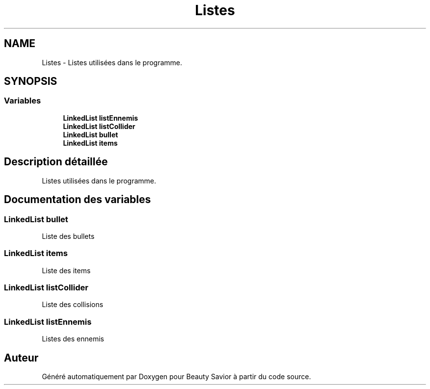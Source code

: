 .TH "Listes" 3 "Samedi 16 Mai 2020" "Version 0.2" "Beauty Savior" \" -*- nroff -*-
.ad l
.nh
.SH NAME
Listes \- Listes utilisées dans le programme\&.  

.SH SYNOPSIS
.br
.PP
.SS "Variables"

.in +1c
.ti -1c
.RI "\fBLinkedList\fP \fBlistEnnemis\fP"
.br
.ti -1c
.RI "\fBLinkedList\fP \fBlistCollider\fP"
.br
.ti -1c
.RI "\fBLinkedList\fP \fBbullet\fP"
.br
.ti -1c
.RI "\fBLinkedList\fP \fBitems\fP"
.br
.in -1c
.SH "Description détaillée"
.PP 
Listes utilisées dans le programme\&. 


.SH "Documentation des variables"
.PP 
.SS "\fBLinkedList\fP bullet"
Liste des bullets 
.SS "\fBLinkedList\fP items"
Liste des items 
.SS "\fBLinkedList\fP listCollider"
Liste des collisions 
.SS "\fBLinkedList\fP listEnnemis"
Listes des ennemis 
.SH "Auteur"
.PP 
Généré automatiquement par Doxygen pour Beauty Savior à partir du code source\&.
